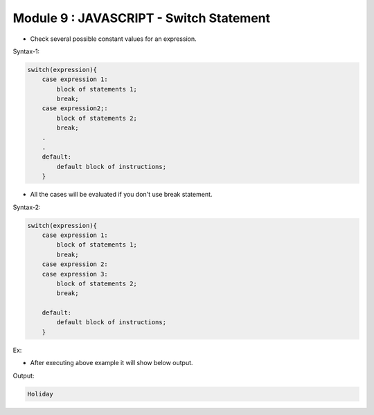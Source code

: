 Module 9 : JAVASCRIPT - Switch Statement
========================================

- Check several possible constant values for an expression.

Syntax-1:

.. code-block:: javascript

    switch(expression){
        case expression 1:
            block of statements 1;
            break;
        case expression2;:
            block of statements 2;
            break;
        .
        .
        default:
            default block of instructions;
        }

- All the cases will be evaluated if you don't use break statement.

Syntax-2:

.. code-block:: javascript

    switch(expression){
        case expression 1:
            block of statements 1;
            break;
        case expression 2:
        case expression 3:
            block of statements 2;
            break;
        
        default:
            default block of instructions;
        }

Ex:

.. code-block:: HTML
   :linenos:

    <!DOCTYPE html>
    <html>
        <head><title>Techno Dexterous</title>
        </head>
        <body>
        <script>
            var day = "Sat";
            switch(day){
                case "mon":
                case "Mon":
                document.write("Working Day");
                break;
                case "Sat":
                case "Sun":
                document.write("Holiday");
                break;
                default:
                document.write("Wrong");
            }
        </script>
    </body>
    </html>

- After executing above example it will show below output.

Output:

.. code-block:: HTML

    Holiday

